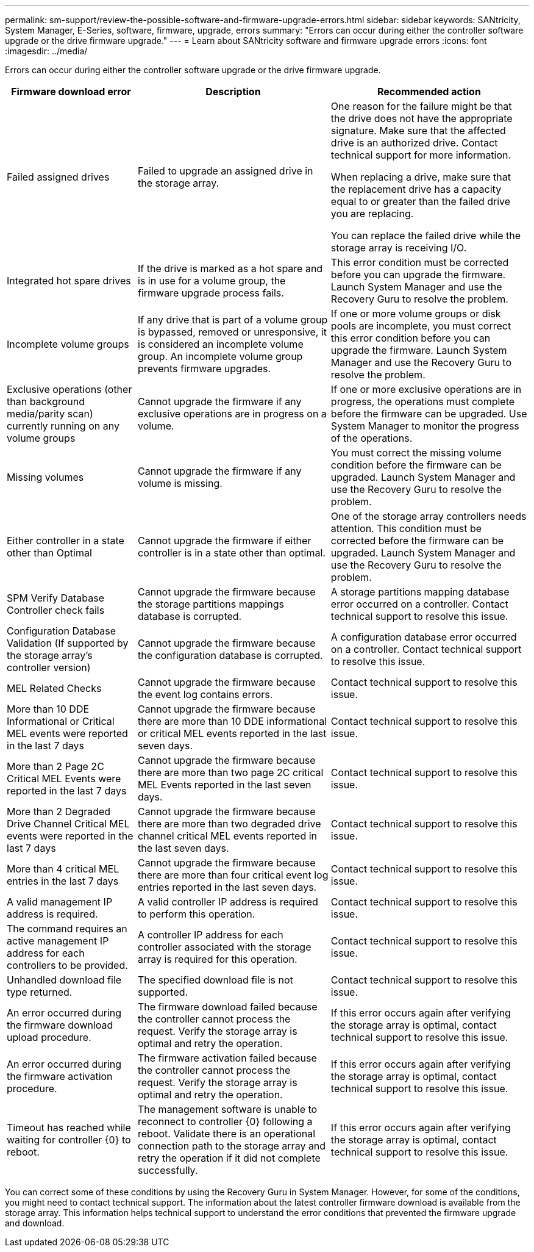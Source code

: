 ---
permalink: sm-support/review-the-possible-software-and-firmware-upgrade-errors.html
sidebar: sidebar
keywords: SANtricity, System Manager, E-Series, software, firmware, upgrade, errors
summary: "Errors can occur during either the controller software upgrade or the drive firmware upgrade."
---
= Learn about SANtricity software and firmware upgrade errors
:icons: font
:imagesdir: ../media/

[.lead]
Errors can occur during either the controller software upgrade or the drive firmware upgrade.

[cols="25h,~,~",options="header"]
|===
| Firmware download error| Description| Recommended action
a|
Failed assigned drives
a|
Failed to upgrade an assigned drive in the storage array.
a|
One reason for the failure might be that the drive does not have the appropriate signature. Make sure that the affected drive is an authorized drive. Contact technical support for more information.

When replacing a drive, make sure that the replacement drive has a capacity equal to or greater than the failed drive you are replacing.

You can replace the failed drive while the storage array is receiving I/O.
a|
Integrated hot spare drives
a|
If the drive is marked as a hot spare and is in use for a volume group, the firmware upgrade process fails.
a|
This error condition must be corrected before you can upgrade the firmware. Launch System Manager and use the Recovery Guru to resolve the problem.
a|
Incomplete volume groups
a|
If any drive that is part of a volume group is bypassed, removed or unresponsive, it is considered an incomplete volume group. An incomplete volume group prevents firmware upgrades.
a|
If one or more volume groups or disk pools are incomplete, you must correct this error condition before you can upgrade the firmware. Launch System Manager and use the Recovery Guru to resolve the problem.
a|
Exclusive operations (other than background media/parity scan) currently running on any volume groups
a|
Cannot upgrade the firmware if any exclusive operations are in progress on a volume.
a|
If one or more exclusive operations are in progress, the operations must complete before the firmware can be upgraded. Use System Manager to monitor the progress of the operations.
a|
Missing volumes
a|
Cannot upgrade the firmware if any volume is missing.
a|
You must correct the missing volume condition before the firmware can be upgraded. Launch System Manager and use the Recovery Guru to resolve the problem.
a|
Either controller in a state other than Optimal
a|
Cannot upgrade the firmware if either controller is in a state other than optimal.
a|
One of the storage array controllers needs attention. This condition must be corrected before the firmware can be upgraded. Launch System Manager and use the Recovery Guru to resolve the problem.
a|
SPM Verify Database Controller check fails
a|
Cannot upgrade the firmware because the storage partitions mappings database is corrupted.
a|
A storage partitions mapping database error occurred on a controller. Contact technical support to resolve this issue.
a|
Configuration Database Validation (If supported by the storage array's controller version)
a|
Cannot upgrade the firmware because the configuration database is corrupted.
a|
A configuration database error occurred on a controller. Contact technical support to resolve this issue.
a|
MEL Related Checks
a|
Cannot upgrade the firmware because the event log contains errors.
a|
Contact technical support to resolve this issue.
a|
More than 10 DDE Informational or Critical MEL events were reported in the last 7 days
a|
Cannot upgrade the firmware because there are more than 10 DDE informational or critical MEL events reported in the last seven days.
a|
Contact technical support to resolve this issue.
a|
More than 2 Page 2C Critical MEL Events were reported in the last 7 days
a|
Cannot upgrade the firmware because there are more than two page 2C critical MEL Events reported in the last seven days.
a|
Contact technical support to resolve this issue.
a|
More than 2 Degraded Drive Channel Critical MEL events were reported in the last 7 days
a|
Cannot upgrade the firmware because there are more than two degraded drive channel critical MEL events reported in the last seven days.
a|
Contact technical support to resolve this issue.
a|
More than 4 critical MEL entries in the last 7 days
a|
Cannot upgrade the firmware because there are more than four critical event log entries reported in the last seven days.
a|
Contact technical support to resolve this issue.
a|
A valid management IP address is required.
a|
A valid controller IP address is required to perform this operation.
a|
Contact technical support to resolve this issue.
a|
The command requires an active management IP address for each controllers to be provided.
a|
A controller IP address for each controller associated with the storage array is required for this operation.
a|
Contact technical support to resolve this issue.
a|
Unhandled download file type returned.
a|
The specified download file is not supported.
a|
Contact technical support to resolve this issue.
a|
An error occurred during the firmware download upload procedure.
a|
The firmware download failed because the controller cannot process the request. Verify the storage array is optimal and retry the operation.
a|
If this error occurs again after verifying the storage array is optimal, contact technical support to resolve this issue.
a|
An error occurred during the firmware activation procedure.
a|
The firmware activation failed because the controller cannot process the request. Verify the storage array is optimal and retry the operation.
a|
If this error occurs again after verifying the storage array is optimal, contact technical support to resolve this issue.
a|
Timeout has reached while waiting for controller \{0} to reboot.
a|
The management software is unable to reconnect to controller \{0} following a reboot. Validate there is an operational connection path to the storage array and retry the operation if it did not complete successfully.
a|
If this error occurs again after verifying the storage array is optimal, contact technical support to resolve this issue.
|===

You can correct some of these conditions by using the Recovery Guru in System Manager. However, for some of the conditions, you might need to contact technical support. The information about the latest controller firmware download is available from the storage array. This information helps technical support to understand the error conditions that prevented the firmware upgrade and download.

